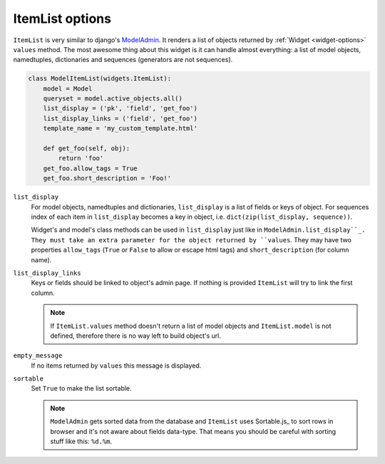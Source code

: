 ItemList options
================

``ItemList`` is very similar to django's `ModelAdmin`_. It renders a list of objects returned by :ref:`Widget <widget-options>` ``values`` method. The most awesome thing about this widget is it can handle almost everything: a list of model objects, namedtuples, dictionaries and sequences (generators are not sequences).

.. code-block:: python

    class ModelItemList(widgets.ItemList):
        model = Model
        queryset = model.active_objects.all()
        list_display = ('pk', 'field', 'get_foo')
        list_display_links = ('field', 'get_foo')
        template_name = 'my_custom_template.html'

        def get_foo(self, obj):
            return 'foo'
        get_foo.allow_tags = True
        get_foo.short_description = 'Foo!'

``list_display``
    For model objects, namedtuples and dictionaries, ``list_display`` is a list of fields or keys of object. For sequences index of each item in ``list_display`` becomes a key in object, i.e. ``dict(zip(list_display, sequence))``.

    Widget's and model's class methods can be used in ``list_display`` just like in ``ModelAdmin.list_display``_. They must take an extra parameter for the object returned by ``values``. They may have two properties ``allow_tags`` (``True`` or ``False`` to allow or escape html tags) and ``short_description`` (for column name).

``list_display_links``
    Keys or fields should be linked to object's admin page. If nothing is provided ``ItemList`` will try to link the first column.

    .. note::
        If ``ItemList.values`` method doesn't return a list of model objects and ``ItemList.model`` is not defined, therefore there is no way left to build object's url.

``empty_message``
    If no items returned by ``values`` this message is displayed.

``sortable``
    Set ``True`` to make the list sortable.

    .. note::
        ``ModelAdmin`` gets sorted data from the database and ``ItemList`` uses Sortable.js_ to sort rows in browser and it's not aware about fields data-type. That means you should be careful with sorting stuff like this: ``%d.%m``.

.. _ModelAdmin: https://docs.djangoproject.com/en/1.9/ref/contrib/admin/#modeladmin-objects